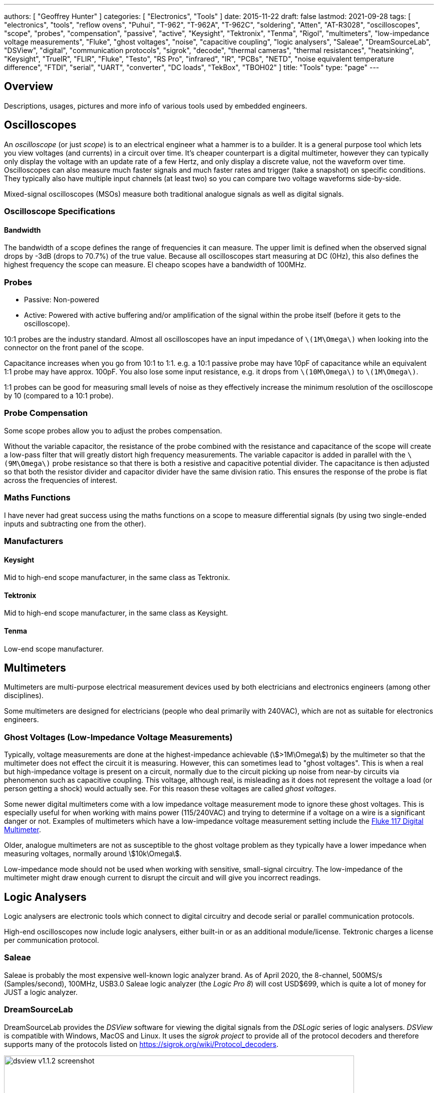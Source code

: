---
authors: [ "Geoffrey Hunter" ]
categories: [ "Electronics", "Tools" ]
date: 2015-11-22
draft: false
lastmod: 2021-09-28
tags: [ "electronics", "tools", "reflow ovens", "Puhui", "T-962", "T-962A", "T-962C", "soldering", "Atten", "AT-R3028", "oscilloscopes", "scope", "probes", "compensation", "passive", "active", "Keysight", "Tektronix", "Tenma", "Rigol", "multimeters", "low-impedance voltage measurements", "Fluke", "ghost voltages", "noise", "capacitive coupling", "logic analysers", "Saleae", "DreamSourceLab", "DSView", "digital", "communication protocols", "sigrok", "decode", "thermal cameras", "thermal resistances", "heatsinking", "Keysight", "TrueIR", "FLIR", "Fluke", "Testo", "RS Pro", "infrared", "IR", "PCBs", "NETD", "noise equivalent temperature difference", "FTDI", "serial", "UART", "converter", "DC loads", "TekBox", "TBOH02" ]
title: "Tools"
type: "page"
---

== Overview

Descriptions, usages, pictures and more info of various tools used by embedded engineers.

== Oscilloscopes

An _oscilloscope_ (or just _scope_) is to an electrical engineer what a hammer is to a builder. It is a general purpose tool which lets you view voltages (and currents) in a circuit over time. It's cheaper counterpart is a digital multimeter, however they can typically only display the voltage with an update rate of a few Hertz, and only display a discrete value, not the waveform over time. Oscilloscopes can also measure much faster signals and much faster rates and trigger (take a snapshot) on specific conditions. They typically also have multiple input channels (at least two) so you can compare two voltage waveforms side-by-side.

Mixed-signal oscilloscopes (MSOs) measure both traditional analogue signals as well as digital signals.

=== Oscilloscope Specifications

==== Bandwidth

The bandwidth of a scope defines the range of frequencies it can measure. The upper limit is defined when the observed signal drops by -3dB (drops to 70.7%) of the true value. Because all oscilloscopes start measuring at DC (0Hz), this also defines the highest frequency the scope can measure. El cheapo scopes have a bandwidth of 100MHz. 

=== Probes

* Passive: Non-powered
* Active: Powered with active buffering and/or amplification of the signal within the probe itself (before it gets to the oscilloscope).

10:1 probes are the industry standard. Almost all oscilloscopes have an input impedance of `\(1M\Omega\)` when looking into the connector on the front panel of the scope.

Capacitance increases when you go from 10:1 to 1:1. e.g. a 10:1 passive probe may have 10pF of capacitance while an equivalent 1:1 probe may have approx. 100pF. You also lose some input resistance, e.g. it drops from `\(10M\Omega\)` to `\(1M\Omega\)`.

1:1 probes can be good for measuring small levels of noise as they effectively increase the minimum resolution of the oscilloscope by 10 (compared to a 10:1 probe).

=== Probe Compensation

Some scope probes allow you to adjust the probes compensation.

Without the variable capacitor, the resistance of the probe combined with the resistance and capacitance of the scope will create a low-pass filter that will greatly distort high frequency measurements. The variable capacitor is added in parallel with the `\(9M\Omega\)` probe resistance so that there is both a resistive and capacitive potential divider. The capacitance is then adjusted so that both the resistor divider and capacitor divider have the same division ratio. This ensures the response of the probe is flat across the frequencies of interest.

=== Maths Functions

I have never had great success using the maths functions on a scope to measure differential signals (by using two single-ended inputs and subtracting one from the other).

=== Manufacturers

==== Keysight

Mid to high-end scope manufacturer, in the same class as Tektronix.

==== Tektronix

Mid to high-end scope manufacturer, in the same class as Keysight.

==== Tenma

Low-end scope manufacturer.

== Multimeters

Multimeters are multi-purpose electrical measurement devices used by both electricians and electronics engineers (among other disciplines).

Some multimeters are designed for electricians (people who deal primarily with 240VAC), which are not as suitable for electronics engineers.

=== Ghost Voltages (Low-Impedance Voltage Measurements)

Typically, voltage measurements are done at the highest-impedance achievable (stem:[>1M\Omega]) by the multimeter so that the multimeter does not effect the circuit it is measuring. However, this can sometimes lead to "ghost voltages". This is when a real but high-impedance voltage is present on a circuit, normally due to the circuit picking up noise from near-by circuits via phenomenon such as capacitive coupling. This voltage, although real, is misleading as it does not represent the voltage a load (or person getting a shock) would actually see. For this reason these voltages are called _ghost voltages_.

Some newer digital multimeters come with a low impedance voltage measurement mode to ignore these ghost voltages. This is especially useful for when working with mains power (115/240VAC) and trying to determine if a voltage on a wire is a significant danger or not. Examples of multimeters which have a low-impedance voltage measurement setting include the link:https://www.fluke.com/en/product/electrical-testing/digital-multimeters/fluke-117[Fluke 117 Digital Multimeter].

Older, analogue multimeters are not as susceptible to the ghost voltage problem as they typically have a lower impedance when measuring voltages, normally around stem:[10k\Omega].

Low-impedance mode should not be used when working with sensitive, small-signal circuitry. The low-impedance of the multimeter might draw enough current to disrupt the circuit and will give you incorrect readings.

== Logic Analysers

Logic analysers are electronic tools which connect to digital circuitry and decode serial or parallel communication protocols.

High-end oscilloscopes now include logic analysers, either built-in or as an additional module/license. Tektronic charges a license per communication protocol. 

=== Saleae

Saleae is probably the most expensive well-known logic analyzer brand. As of April 2020, the 8-channel, 500MS/s (Samples/second), 100MHz, USB3.0 Saleae logic analyzer (the _Logic Pro 8_) will cost USD$699, which is quite a lot of money for JUST a logic analyzer.

=== DreamSourceLab

DreamSourceLab provides the _DSView_ software for viewing the digital signals from the _DSLogic_ series of logic analysers. _DSView_ is compatible with Windows, MacOS and Linux. It uses the _sigrok project_ to provide all of the protocol decoders and therefore supports many of the protocols listed on https://sigrok.org/wiki/Protocol_decoders.

.A screenshot of the DSView v1.1.2 software.
image::dsview-v1.1.2-screenshot.png[width=700px]

Whilst a setup `.exe` is provided for Windows and a `.dmg` for MacOS, no pre-built executables are provided for Linux, and you have to build yourself from the source code. Easy instructions are provided in the `INSTALL` text file.

== AC/DC Electronics Loads

A _AC_ or _DC_ _Electronic Load (a.k.a. _Active Load_) is a piece of electronic test equipment which can act as either a programmable resistance, voltage sink (voltage source, but can only sink power, not produce it) or current sink. They act as a load by converting the incoming electrical power into heat, just like a resistor. However, rather than using a standard fixed resistor (or sequence of switched fixed resistors), they typically use a transistor(s) to dissipate the energy so that it's "resistance" can be changed electronically, hence why they are also known as _active_ loads. They are usually designed to dissipate 100's of Watts or more of power (depending on the model). They are separated into two distinct families:

* DC electronic loads (the most common variety)
* AC electronic loads

AC and DC electronic loads are used to:

* Load up power supplies to test their response under a range of operating conditions (incl. 0A to full current, and 0V to highest voltage)
* Act as constant-current sinks to drive LEDs when performing testing/design validation.

=== TekBox TBOH02

The _TekBox TBOH02_ DC load is a great, simple, low-cost DC load. It is self-powered, meaning it powers itself from the energy dissipated via the "load" it pretends to be. 25W continuous power dissipation with no fan, 100W with fan. The advantage of it being an analogue, self-powered load means that there will be no digital/PSU/control-circuitry noise superimposed onto the measurements you are making.

.The TekBox TBOH02 Self-Powered Active Load. Image from https://www.tekbox.com/product/tboh02-self-powered-active-load/.
image::tekbox-tboh02-active-dc-load-photo.jpg[width=300]

This device is open-source hardware (design is based of https://www.edn.com/precision-active-load-operates-as-low-as-2v/, however EDN's link to the PDF/schematics is broken as of 2021-06-22), the full schematics, board files and BOM are provided at https://www.tekbox.com/product/tboh02-self-powered-active-load/. Schematics and board files are in the Eagle file format.

== USB-to-Serial Converters

=== FTDI Converters

FTDI (Future Technology Devices International Ltd.) is a popular and reputable designer and manufacturer of USB-to-Serial converters. They make a range of ICs for this purpose, as well and manufacturing useful products which use these ICs (such as USB-to-serial cables).

As of 2016, their ICs are commonly found in good quality USB-to-serial hardware (more so than one of their main competitors, Prolific).

=== Latency

USB-to-Serial converters introduce a fair bit of delays into serial communications. and depending on your latency requirements, this may effect your design.

.The conditions which will cause an FTDI IC to send received serial data to the computer. Especially notice the 16ms 'latency timer'. Image from 'FTDI – AN232B-04 – Data Throughput. Latency and Handshaking'.
image::ftdi-ic-send-serial-data-conditions-annotated.png[width=500px]

The below image is a screenshot of FTDI RX/TX data captured with a logic analyser. The computer was running Java code which sent an `0x02` response as soon as it received an `0x01` byte.

.FTDI RX and TX data captured by a logic analyser, with the computer running Java code which responds to 0x01 with 0x02. The 'latency timer' on the FTDI IC has been reduced to 1ms, which gives a much faster response time from the computer (about 1.5ms delay).
image::screenshot-fast-computer-response-ftdi-java-set-latency-timer.png[width=700px]

=== Drivers

FTDI provides the Java D2xx API for Android systems. The API is packaged into a file called d2xx.jar and can be downloaded from http://www.ftdichip.com/Android.htm.

Basic information on the driver software can be found at http://www.ftdichip.com/Support/Documents/TechnicalNotes/TN_147_Java_D2xx_for_Android.pdf.

== Microscopes

=== Digital

Digital microscopes are a great tool to have on an electronics workbench. Coupled with a screen, they allow you to look up close at a PCB without having to peer down the sights of a optical microscope.

* Depth-of-field: The larger the depth of field, the less zooming you have to do to get different height components and tracks on your PCB into focus.

=== Optical (Analogue)

==== AmScope 7X-45X Simul-Focal Stereo Lockable Zoom Microscope on Dual Arm Boom Stand

Link: https://amscope.com/products/sm-4ntp

== Reflow Ovens

=== The Infamous Puhui T-962 (and variants)

The Puhui T-962 (and T-962A, T-962C variants) are cheap static desktop reflow soldering ovens.

The T-962A has the same design except is a larger unit and provides and effective soldering area of 300x320mm.

|===
| Model Number  | Rated Power | Panel Area | Cost (1, approx.) | Image

| T-962         | 800W        | 180x235mm  | US$200                  
a|
image::t-962-smd-reflow-oven-photo.png[width=200px]

| T-962A        | 1500W       | 300x320mm  |                   |

| T-962C        | 2900W       | 585x400mm  | US$750            
a|
image::t-962c-smd-reflow-oven-photo.png[width=200px]
|===

It appears there are "2020 New Versions" of the above reflow ovens which have exhaust pipe brackets added onto the back so you can clamp on a pipe to vent exhaust fumes.

It is known to produce bad-smelling fumes when in use, especially when it is new. This is because the manufacturer uses aluminium tape and masking tape in the unit which is not designed for high temperatures, which melts!!! It is recommended to replace the masking tape with kapton tape after purchase (see the upgrade section below for more info).

Third parties have made "upgrade kits" for these reflow ovens which aim to to provide better thermal control of the soldering process and improve the UI experience. For example, link:https://www.estechnical.co.uk/products/reflow-oven-controllers?gclid=EAIaIQobChMI3KXlo7X_5gIVknZgCh11oAU-EAMYASAAEgIFtfD_BwE[ES Technical provides upgrade packages] for both the T-962 and T-962A. link:https://github.com/UnifiedEngineering/T-962-improvements[UnifiedEngineering redesigned the firmware] to run on the existing microcontroller, with the hardware addition of a temperature sensor for cold junction compensation.

Clones? The Atten AT-R3028 looks VERY similar to the T-962.

== Thermal Cameras

Thermal cameras are great tools to have in an electronics lab for inspecting the thermal behaviour for PCBs and other electrical devices. They can be used to:

* See how heat spread across a PCB
* Detect if things are getting too hot
* Work out where heat sinking is needed
* Calculate {{% link text="thermal resistances" src="/pcb-design/thermal-design-for-pcbs" %}}.
* Find short-circuits

In the context of hand-held thermal cameras, 80x80 is a small number of pixels, 160x120 is moderate, and 640x480 is a large amount.

=== Parameters

NETD: _Noise Equivalent Temperature Difference_: This is the minimum temperature difference that is resolvable by the camera. You could think of this as the _sensitivity_. It is bad practise to refer to this as the resolution as this will get confused with the pixel (spatial) resolution. NETD of thermal cameras is typically between 100-500mk (100-500m°C). The NETD is measure by pointing the camera at a very stable and uniform black body at a specific temperature. The NETD is the standard deviation of the varying pixel values recorded by the camera over a specific period of time<<bib-movitherm-netd>>.

=== Brands

==== Keysight

Keysight has one range of handheld thermal cameras called TrueIR. Within this range there are 3 separate devices, with the key difference between them being the maximum measurement temperature. They all have a medium resolution of 160x120 pixels.

.A marketing photo for the Keysight U5856A thermal camera.
image::keysight-u5856a-marketing-photo.jpg[width=300px]

A unique selling point of the Keysight TrueIR range is the small minimum focal distance of 100mm (most other hand-held thermal cameras have a minimum focal length of 300-500mm), which makes them especially useful for inspecting PCBs.

The 350C camera (U5855A) starts at about US$2500, going up to US$3500 for the 1200C camera (U5857A).

**Software**

TrueIR Analysis And Reporting Tool

Windows only. Includes ability to stream video from the IR camera when plugged in via USB cable.

.A screenshot of the Keysight TrueIR software tool.
image::keysight-trueir-analysis-reporting-tool-screenshot.png[width=600px]

==== FLIR

I was not impressed with the FLIR software (called _Fluke Connect Desktop_). It took account registration and email link clicking to even get to the point to be able to download it. I then encountered issues installing it without having and old version of Microsoft Word present (the software was looking for this so it could generate reports).

==== Fluke

==== Optris

.A photo of the Optris Xi 400 spot finder IR camera.
image::optris-xi-400-spot-finder-ir-camera-photo.jpg[width=500px]

==== Testo

Testo 865: 160x120 pixels, measurement range -20 to 280°C.
Testo 868: 160x120 pixels, measurement range -50 to 650°C.

Minimum focal distance of 0.5m, not so suitable for viewing PCBs.

"SuperResolution" takes the raw infrared pixel resolution of 160x120 and upscales it to 320x240pixels. However I'm not sure how more advanced this is other than just up-sampling the image in the digital realm.

*Software*

IRsoft

==== RS Pro

RS Pro is RS Components self-owned brand.

== Signal Generators

=== Output Voltage Not What You Expect?

Most signal generators have a "Load Impedance" setting. Whilst the signal generator almost always has an output of `\(50\Omega\)`, the signal generator will take this load impedance setting into account and generate a voltage that will result in the set peak-to-peak/amplitude at the output.

However, if this load impedance setting is set to say, 50R, but connected to a high-impedance load (for example, connected straight up to the oscilloscope), you will measure twice the expected voltage at the output!

== Ultrasonic Cleaners 

Fill up with mixture of water and detergent. Standard kitchen detergent will do. Expensive cleaning solutions aimed at the professional electronics market. Do they perform any better?

GT Sonic Ultrasonic Cleaner 6L: Large enough for most PCBs.

Synergy Electronics Ltd, NZ supplier of the GT Sonic range.

=== Components That Don't Like Ultrasonic Baths

* MEMS Oscillators: link:/electronics/components/oscillators#mems-oscillators[Ultrasonic cleaners can cause permanent damage or long-term reliability issues to the MEMS resonator] inside a MEMS oscillator.
* Crystal Resonators (XTALs): The ultrasonic bath could excite a XTAL into a resonant frequency (or harmonic) that causes damage. 32.678kHZ crystals are especially sensitive since they operate at about the same frequency as an ultrasonic bath uses for it's cleaning action. MHz XTALs are far less sensitive.

[bibliography]
== References

APA Style Website:

* [[[bib-movitherm-netd, 1]]] MoviTHERM. _What is NETD in a Thermal Camera?_. Retrieved 2020-09-03, from https://movitherm.com/knowledgebase/netd-thermal-camera/.